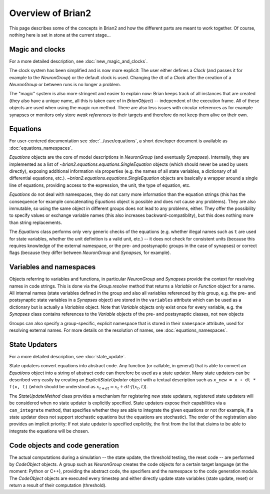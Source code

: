Overview of Brian2
=============================

This page describes some of the concepts in Brian2 and how the different parts
are meant to work together. Of course, nothing here is set in stone at the
current stage...

Magic and clocks
----------------
For a more detailed description, see :doc:`new_magic_and_clocks`.

The clock system has been simplified and is now more explicit: The user either
defines a `Clock` (and passes it for example to the `NeuronGroup`) or the default
clock is used. Changing the dt of a `Clock` after the creation of a
`NeuronGroup` or between runs is no longer a problem.

The "magic" system is also more stringent and easier to explain now: Brian
keeps track of all instances that are created (they also have a unique name,
all this is taken care of in `BrianObject`) -- independent of the execution
frame. All of these objects are used when using the magic run method. There are
also less issues with circular references as for example synapses or monitors
only store *weak references* to their targets and therefore do not keep them
alive on their own. 

Equations
---------
For user-centered documentation see :doc:`../user/equations`, a short developer
document is available as :doc:`equations_namespaces`.
 
`Equations` objects are the core of model descriptions in `NeuronGroup` (and
eventually `Synapses`). Internally, they are implemented as a list of
`~brian2.equations.equations.SingleEquation` objects (which should never be
used by users directly), exposing additional information via properties (e.g.
the names of all state variables, a dictionary of all differential equations,
etc.). `~brian2.equations.equations.SingleEquation` objects are basically a
wrapper around a single line of equations, providing access to the expression,
the unit, the type of equation, etc.

`Equations` do not deal with namespaces, they do not carry more information
than the equation strings (this has the consequence for example concatenating
`Equations` object is possible and does not cause any problems). They are also
immutable, so using the same object in different groups does not lead to any
problems, either. They offer the possibility to specify values or exchange
variable names (this also increases backward-compatiblity), but this does
nothing more than string replacements.

The `Equations` class performs only very generic checks of the equations (e.g.
whether illegal names such as ``t`` are used for state variables, whether the
unit definition is a valid unit, etc.) -- it does not check for consistent
units (because this requires knowledge of the external namespace, or the pre-
and postsynaptic groups in the case of synapses) or correct flags (because they
differ between `NeuronGroup` and `Synapses`, for example).

Variables and namespaces
-------------------------
Objects referring to variables and functions, in particular `NeuronGroup`
and `Synapses` provide the context for resolving names in code strings. This
is done via the `Group.resolve` method that returns a `Variable` or `Function`
object for a name. All internal names (state variables defined in the group and
also all variables referenced by this group, e.g. the pre- and postsynaptic
state variables in a `Synapses` object) are stored in the ``variables``
attribute which can be used as a dictionary but is actually a `Variables`
object. Note that `Variable` objects only exist once for every variable, e.g.
the `Synapses` class contains references to the `Variable` objects of the
pre- and postsynaptic classes, not new objects

Groups can also specify a group-specific, explicit namespace that is
stored in their ``namespace`` attribute, used for resolving external names.
For more details on the resolution of names, see :doc:`equations_namespaces`.

State Updaters
--------------
For a more detailed description, see :doc:`state_update`.

State updaters convert equations into abstract code. Any function (or callable,
in general) that is able to convert an `Equations` object into a string of
abstract code can therefore be used as a state updater. Many state updaters
can be described very easily by creating an `ExplicitStateUpdater` object with
a textual description such as ``x_new = x + dt * f(x, t)`` (which should be
understood as :math:`x_{t+dt} = x_t + dt \cdot f(x_t, t)`).

The `StateUpdateMethod` class provides a mechanism for registering new
state updaters, registered state updaters will be considered when no state
updater is explicitly specified. State updaters expose their capabilities via a
``can_integrate`` method, that specifies whether they are able to integrate
the given equations or not (for example, if a state updater does not support
stochastic equations but the equations are stochastic). The order of the
registration also provides an implicit priority: If not state updater is
specified explicitly, the first from the list that claims to be able to
integrate the equations will be chosen.

Code objects and code generation
--------------------------------
The actual computations during a simulation -- the state update, the threshold
testing, the reset code --  are performed by `CodeObject` objects. A group such
as `NeuronGroup` creates the code objects for a certain target language (at
the moment: Python or C++), providing the abstract code, the specifiers and the
namespace to the code generation module. The `CodeObject` objects are executed
every timestep and either directly update state variables (state update, reset)
or return a result of their computation (threshold).

